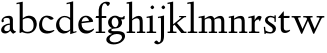 SplineFontDB: 3.0
FontName: LindenHill
FullName: Linden Hill
FamilyName: Linden Hill
Weight: Regular
Copyright: Created by trashman with FontForge 2.0 (http://fontforge.sf.net)
UComments: "2009-8-7: Created." 
Version: 001.000
ItalicAngle: 0
UnderlinePosition: -204
UnderlineWidth: 102
Ascent: 1638
Descent: 410
LayerCount: 3
Layer: 0 0 "Back"  1
Layer: 1 0 "Fore"  0
Layer: 2 0 "backup"  1
NeedsXUIDChange: 1
XUID: [1021 658 797806517 427014]
OS2Version: 0
OS2_WeightWidthSlopeOnly: 0
OS2_UseTypoMetrics: 1
CreationTime: 1249677682
ModificationTime: 1249809604
OS2TypoAscent: 0
OS2TypoAOffset: 1
OS2TypoDescent: 0
OS2TypoDOffset: 1
OS2TypoLinegap: 0
OS2WinAscent: 0
OS2WinAOffset: 1
OS2WinDescent: 0
OS2WinDOffset: 1
HheadAscent: 0
HheadAOffset: 1
HheadDescent: 0
HheadDOffset: 1
OS2Vendor: 'PfEd'
DEI: 91125
Encoding: UnicodeBmp
UnicodeInterp: none
NameList: Adobe Glyph List
DisplaySize: -72
AntiAlias: 1
FitToEm: 1
WinInfo: 88 8 6
BeginPrivate: 4
StdHW 4 [70]
StemSnapH 4 [70]
StdVW 5 [156]
StemSnapV 5 [156]
EndPrivate
BeginChars: 65537 20

StartChar: i
Encoding: 105 105 0
Width: 561
VWidth: 0
Flags: MW
LayerCount: 3
Fore
SplineSet
326 1412 m 0
 366 1412 418 1336 418 1311 c 0
 418 1276 350 1219 321 1219 c 0
 296 1219 230 1280 230 1317 c 0
 230 1347 303 1412 326 1412 c 0
34 767 m 1
 30 834 l 1
 128 849 223 869 345 901 c 1
 345 130 l 2
 345 59 366 76 520 70 c 1
 520 0 l 1
 39 0 l 1
 39 70 l 1
 140 75 189 62 189 122 c 2
 189 714 l 2
 189 772 180 784 155 784 c 0
 144 784 103 780 34 767 c 1
EndSplineSet
Layer: 2
SplineSet
341 1485 m 4
 381 1485 433 1409 433 1384 c 4
 433 1349 365 1292 336 1292 c 4
 311 1292 245 1353 245 1390 c 4
 245 1420 318 1485 341 1485 c 4
EndSplineSet
EndChar

StartChar: j
Encoding: 106 106 1
Width: 501
VWidth: 0
Flags: MW
LayerCount: 3
Fore
SplineSet
326 1412 m 0
 366 1412 418 1336 418 1311 c 0
 418 1276 350 1219 321 1219 c 0
 296 1219 230 1280 230 1317 c 0
 230 1347 303 1412 326 1412 c 0
34 -579 m 0
 -42 -579 -140 -524 -140 -492 c 0
 -140 -447 -70 -384 -20 -384 c 0
 14 -384 66 -479 101 -479 c 0
 176 -479 204 -368 204 -178 c 2
 204 689 l 2
 204 747 202 780 154 780 c 0
 139 780 107 772 56 760 c 1
 44 828 l 1
 142 844 216 862 360 896 c 1
 360 -107 l 2
 360 -353 309 -437 234 -492 c 0
 233 -493 128 -579 34 -579 c 0
EndSplineSet
Layer: 2
SplineSet
330 1405 m 4
 354 1405 410 1339 410 1309 c 4
 410 1270 346 1219 324 1219 c 4
 303 1219 235 1272 235 1314 c 4
 235 1343 312 1405 330 1405 c 4
EndSplineSet
EndChar

StartChar: l
Encoding: 108 108 2
Width: 561
VWidth: 0
Flags: MW
LayerCount: 3
Fore
SplineSet
346 1610 m 1
 346 130 l 2
 346 65 376 74 526 70 c 1
 526 0 l 1
 40 0 l 1
 40 70 l 1
 146 71 190 64 190 131 c 2
 190 1396 l 2
 190 1481 188 1506 152 1506 c 0
 129 1506 90 1500 18 1482 c 1
 20 1560 l 1
 133 1577 238 1590 346 1610 c 1
EndSplineSet
EndChar

StartChar: space
Encoding: 32 32 3
Width: 512
VWidth: 0
Flags: MW
LayerCount: 3
EndChar

StartChar: .notdef
Encoding: 65536 -1 4
Width: 1024
Flags: MW
LayerCount: 3
Fore
SplineSet
102 0 m 1
 102 1092 l 1
 922 1092 l 1
 922 0 l 1
 102 0 l 1
204 102 m 1
 820 102 l 1
 820 990 l 1
 204 990 l 1
 204 102 l 1
EndSplineSet
EndChar

StartChar: k
Encoding: 107 107 5
Width: 1017
VWidth: 0
Flags: MW
LayerCount: 3
Fore
SplineSet
310 366 m 1
 310 126 l 2
 310 64 330 72 485 70 c 1
 487 0 l 1
 33 0 l 1
 31 70 l 1
 143 71 159 64 159 120 c 2
 159 1396 l 2
 159 1472 157 1500 126 1500 c 0
 116 1500 71 1491 30 1480 c 1
 26 1550 l 1
 106 1565 192 1582 315 1609 c 1
 315 444 l 1
 719 774 l 2
 731 784 734 789 734 796 c 0
 734 809 717 811 689 811 c 0
 671 811 648 810 622 810 c 1
 622 870 l 1
 979 870 l 1
 977 810 l 1
 911 809 892 815 823 760 c 2
 508 510 l 1
 838 124 l 2
 880 75 872 70 938 70 c 2
 997 70 l 1
 996 0 l 1
 733 0 l 1
 388 426 l 1
 310 366 l 1
EndSplineSet
EndChar

StartChar: m
Encoding: 109 109 6
Width: 1539
VWidth: 0
Flags: MW
LayerCount: 3
Fore
SplineSet
32 832 m 1
 128 847 230 868 345 894 c 1
 342 826 340 800 340 731 c 1
 376 750 508 876 654 876 c 0
 786 876 822 750 827 735 c 1
 899 789 1019 876 1135 876 c 0
 1335 876 1347 704 1347 583 c 2
 1347 127 l 2
 1347 68 1358 72 1491 70 c 1
 1491 0 l 1
 1061 0 l 1
 1061 70 l 1
 1177 71 1191 69 1191 122 c 2
 1191 584 l 2
 1191 724 1148 753 1057 753 c 0
 922 753 837 679 837 679 c 1
 837 679 846 610 846 520 c 2
 846 106 l 2
 846 65 881 71 978 70 c 1
 978 0 l 1
 555 0 l 1
 552 70 l 1
 652 72 690 66 690 106 c 2
 690 584 l 2
 690 696 652 753 551 753 c 0
 445 753 345 680 345 680 c 1
 345 119 l 2
 345 61 347 73 475 70 c 1
 475 0 l 1
 39 0 l 1
 36 70 l 1
 162 72 189 64 189 119 c 2
 189 667 l 2
 189 756 188 784 153 784 c 0
 129 784 125 779 33 763 c 1
 32 832 l 1
EndSplineSet
Layer: 2
SplineSet
36 70 m 5
 162 72 189 64 189 119 c 6
 189 667 l 6
 189 756 188 784 153 784 c 4
 129 784 125 779 33 763 c 5
 32 832 l 5
 128 847 230 868 345 894 c 5
 342 826 340 800 340 731 c 5
 376 750 508 876 654 876 c 4
 786 876 822 750 827 735 c 5
 899 789 1019 876 1135 876 c 4
 1335 876 1347 704 1347 583 c 6
 1347 127 l 6
 1347 68 1358 72 1491 70 c 5
 1491 0 l 5
 1061 0 l 5
 1061 70 l 5
 1177 71 1191 69 1191 122 c 6
 1191 584 l 6
 1191 724 1148 753 1057 753 c 4
 922 753 837 679 837 679 c 5
 837 679 846 610 846 520 c 6
 846 106 l 6
 846 65 881 71 978 70 c 5
 978 0 l 5
 555 0 l 5
 552 70 l 5
 652 72 690 66 690 106 c 6
 690 584 l 6
 690 696 652 753 551 753 c 4
 445 753 345 680 345 680 c 5
 345 119 l 6
 345 61 347 73 475 70 c 5
 475 0 l 5
 39 0 l 5
 36 70 l 5
EndSplineSet
EndChar

StartChar: n
Encoding: 110 110 7
Width: 1017
VWidth: 0
Flags: MW
LayerCount: 3
Fore
SplineSet
40 768 m 1
 40 837 l 1
 315 892 l 1
 311 839 311 816 310 734 c 1
 345 750 467 876 644 876 c 0
 853 876 856 696 856 520 c 2
 856 138 l 2
 856 71 886 70 990 70 c 1
 989 0 l 1
 575 0 l 1
 573 70 l 1
 671 73 700 59 700 138 c 2
 700 584 l 2
 700 711 657 753 556 753 c 0
 450 753 315 680 315 680 c 1
 315 146 l 2
 315 55 331 79 478 70 c 1
 475 0 l 1
 39 0 l 1
 37 70 l 1
 151 75 159 59 159 146 c 2
 159 674 l 2
 159 764 156 786 126 786 c 0
 109 786 100 782 40 768 c 1
EndSplineSet
EndChar

StartChar: a
Encoding: 97 97 8
Width: 844
VWidth: 0
Flags: HMW
LayerCount: 3
Fore
SplineSet
505 218 m 2
 505 424 l 1
 321 423 216 306 216 209 c 0
 216 148 250 95 347 95 c 0
 477 95 505 169 505 218 c 2
58 144 m 0
 58 325 254 483 505 483 c 1
 505 618 l 2
 505 704 490 774 356 774 c 0
 200 774 178 706 178 706 c 1
 187 666 198 633 198 609 c 0
 198 574 146 550 128 550 c 0
 84 550 78 604 78 630 c 0
 78 679 145 880 465 880 c 0
 516 880 661 864 661 701 c 2
 661 286 l 2
 661 190 676 120 804 84 c 0
 819 80 826 73 826 66 c 0
 826 59 819 50 804 41 c 0
 752 9 678 -35 672 -38 c 1
 594 18 571 61 523 118 c 1
 464 40 362 -24 264 -24 c 0
 171 -24 58 25 58 144 c 0
EndSplineSet
Layer: 2
SplineSet
346 101 m 4
 412 101 510 124 510 291 c 6
 510 448 l 5
 325 422 219 340 219 227 c 4
 219 160 263 101 346 101 c 4
78 640 m 4
 78 689 154 886 474 886 c 4
 525 886 666 863 666 708 c 4
 666 696 650 274 650 243 c 4
 650 113 814 111 814 66 c 4
 814 43 681 -23 672 -28 c 5
 672 -28 567 41 526 156 c 5
 468 41 352 -13 250 -13 c 4
 146 -13 57 44 57 152 c 4
 57 234 109 328 200 395 c 4
 326 488 510 490 510 490 c 5
 510 628 l 6
 510 700 490 784 356 784 c 4
 200 784 178 716 178 716 c 5
 187.496550548 676.114487697 198 642.677241123 198 619 c 4
 198 584 146 560 128 560 c 4
 84 560 78 614 78 640 c 4
EndSplineSet
EndChar

StartChar: h
Encoding: 104 104 9
Width: 1017
VWidth: 0
Flags: MW
LayerCount: 3
Fore
SplineSet
644 876 m 0
 853 876 856 696 856 520 c 2
 856 134 l 2
 856 61 866 72 986 70 c 1
 986 0 l 1
 560 0 l 1
 558 70 l 1
 672 72 700 65 700 132 c 2
 700 584 l 2
 700 715 616 753 549 753 c 0
 436 753 315 645 315 645 c 1
 315 122 l 2
 315 60 357 76 470 70 c 1
 468 0 l 1
 34 0 l 1
 32 70 l 1
 122 72 159 67 159 122 c 2
 159 1441 l 2
 159 1488 157 1507 121 1507 c 0
 102 1507 75 1502 33 1493 c 1
 33 1570 l 1
 101 1577 187 1589 315 1610 c 1
 315 713 l 1
 373 760 501 876 644 876 c 0
EndSplineSet
EndChar

StartChar: f
Encoding: 102 102 10
Width: 615
VWidth: 0
Flags: MW
LayerCount: 3
Fore
SplineSet
190 770 m 1
 28 770 l 1
 59 870 l 1
 190 870 l 1
 190 1115 l 2
 190 1144 190 1172 192 1200 c 0
 206 1423 354 1603 592 1603 c 0
 667 1603 764 1595 764 1521 c 0
 764 1495 706 1382 654 1382 c 0
 610 1382 592 1518 511 1518 c 0
 355 1518 346 1247 346 1185 c 2
 346 870 l 1
 578 870 l 1
 578 770 l 1
 346 770 l 1
 346 72 l 1
 521 72 l 1
 521 0 l 1
 40 0 l 1
 40 72 l 1
 190 72 l 1
 190 770 l 1
EndSplineSet
EndChar

StartChar: e
Encoding: 101 101 11
Width: 912
VWidth: 0
Flags: HMW
LayerCount: 3
Fore
SplineSet
559 121 m 0
 733 121 819 226 856 226 c 0
 867 226 874 219 874 199 c 0
 874 158 711 -28 470 -28 c 0
 158 -28 66 236 66 406 c 0
 66 695 238 886 458 886 c 0
 701 886 826 678 826 601 c 0
 826 576 800 569 791 568 c 2
 233 500 l 1
 232 492 232 482 232 471 c 0
 232 248 373 121 559 121 c 0
620 628 m 1
 620 628 559 809 437 809 c 0
 349 809 262 727 238 580 c 1
 620 628 l 1
EndSplineSet
EndChar

StartChar: d
Encoding: 100 100 12
Width: 1143
VWidth: 0
Flags: MW
LayerCount: 3
Fore
SplineSet
597 1472 m 1
 592 1542 l 1
 700 1563 729 1569 930 1623 c 1
 930 155 l 2
 930 85 932 61 958 61 c 0
 981 61 1022 80 1097 101 c 1
 1097 40 l 1
 1027 20 967 0 779 -59 c 1
 779 18 781 71 781 104 c 0
 781 121 781 133 779 141 c 1
 776 139 657 -26 449 -26 c 0
 233 -26 54 149 54 410 c 0
 54 676 276 876 489 876 c 0
 658 876 774 779 774 779 c 1
 774 1440 l 2
 774 1488 766 1503 743 1503 c 0
 728 1503 686 1493 597 1472 c 1
774 190 m 1
 774 665 l 1
 774 665 669 808 488 808 c 0
 336 808 216 674 216 488 c 0
 216 285 346 100 564 100 c 0
 697 100 774 190 774 190 c 1
EndSplineSet
EndChar

StartChar: c
Encoding: 99 99 13
Width: 888
VWidth: 0
Flags: HMW
LayerCount: 3
Fore
SplineSet
209 457 m 0
 209 187 398 105 533 105 c 0
 736 105 787 158 820 158 c 0
 834 158 839 145 839 136 c 0
 839 89 655 -28 470 -28 c 0
 136 -28 53 197 53 403 c 0
 53 642 192 890 460 890 c 0
 669 890 799 775 799 743 c 0
 799 695 681 676 664 676 c 0
 593 676 518 802 420 802 c 0
 251 802 209 579 209 457 c 0
EndSplineSet
EndChar

StartChar: b
Encoding: 98 98 14
Width: 1125
VWidth: 0
Flags: HMWO
LayerCount: 3
Fore
SplineSet
345 746 m 1
 378 770 489.232266695 886 656 886 c 0
 934 886 1064 684 1064 471 c 0
 1064 232 901 -21 606 -21 c 0
 453 -21 342 47 308 47 c 0
 275 47 240 -4 207 -4 c 0
 196 -4 182 9 182 48 c 0
 182 78 189 167 189 344 c 2
 189 1434 l 2
 189 1484 179 1497 158 1497 c 0
 145 1497 131 1494 30 1472 c 1
 25 1542 l 1
 130 1560 234 1580 345 1603 c 1
 345 746 l 1
902 390 m 0
 902 738 659 765 600 765 c 0
 436 765 345 682 345 682 c 1
 345 217 l 2
 345 110 474 60 582 60 c 0
 704 60 902 108 902 390 c 0
EndSplineSet
Layer: 2
SplineSet
345 1610 m 1
 345 746 l 1
 345 746 488 886 656 886 c 0
 934 886 1059 684 1059 471 c 0
 1059 232 901 -21 606 -21 c 0
 362 -21 254 114 254 114 c 1
 239 100 244 40 229 -6 c 1
 170 6 l 1
 185 87 189 164 189 239 c 2
 189 1458 l 2
 189 1491 195 1509 141 1507 c 0
 131.006851662 1506.62988339 120 1505 39 1494 c 1
 39 1566 l 1
 345 1610 l 1
345 1610 m 5
 345 746 l 5
 345 746 488 886 656 886 c 4
 934 886 1059 684 1059 471 c 4
 1059 232 901 -21 606 -21 c 4
 362 -21 254 114 254 114 c 5
 239 100 244 40 229 -6 c 5
 170 6 l 5
 185 87 189 164 189 239 c 6
 189 1515 l 5
 39 1494 l 5
 39 1566 l 5
 345 1610 l 5
897 390 m 0
 897 738 659 765 600 765 c 0
 436 765 345 682 345 682 c 1
 345 217 l 2
 345 110 459 60 582 60 c 0
 704 60 897 108 897 390 c 0
EndSplineSet
EndChar

StartChar: g
Encoding: 103 103 15
Width: 964
VWidth: 0
Flags: MW
LayerCount: 3
Fore
SplineSet
769 -213 m 0
 769 -83 630 -51 491 -51 c 0
 310 -51 132 -175 132 -300 c 0
 132 -359 154 -480 411 -480 c 0
 626 -480 769 -331 769 -213 c 0
408 796 m 0
 295 796 238 680 238 560 c 0
 238 431 318 297 421 297 c 0
 535 297 586 429 586 544 c 0
 586 662 510 796 408 796 c 0
771 537 m 0
 771 374 626 229 408 229 c 0
 290 229 218 199 218 149 c 0
 218 94 289 94 361 94 c 2
 370 94 l 2
 415 94 467 96 521 96 c 0
 812 96 924 0 924 -154 c 0
 924 -363 684 -584 328 -584 c 0
 161 -584 -34 -508 -34 -339 c 0
 -34 -116 273 -45 274 -44 c 1
 274 -44 58 -18 58 92 c 0
 58 208 267 250 267 250 c 1
 267 250 56 312 56 552 c 0
 56 734 227 887 408 887 c 0
 594 887 588 797 732 797 c 0
 840 797 837 838 857 872 c 1
 905 872 l 1
 905 816 l 2
 905 711 899 697 815 697 c 2
 780 697 l 2
 734 697 719 697 719 689 c 0
 719 672 771 641 771 537 c 0
EndSplineSet
EndChar

StartChar: r
Encoding: 114 114 16
Width: 744
VWidth: 0
Flags: MW
LayerCount: 3
Fore
SplineSet
158 782 m 0
 137 782 69 768 22 758 c 1
 16 828 l 1
 110 846 60 833 340 901 c 1
 340 650 l 1
 347 660 447 876 576 876 c 0
 668 876 700 820 700 820 c 1
 614 602 l 1
 579 615 l 1
 580 623 581 633 581 644 c 0
 581 679 558 694 527 694 c 0
 457 694 345 623 345 536 c 2
 345 162 l 2
 345 55 369 75 580 70 c 1
 580 0 l 1
 49 0 l 1
 49 70 l 1
 182 73 189 65 189 162 c 2
 189 704 l 2
 189 765 185 782 158 782 c 0
EndSplineSet
EndChar

StartChar: s
Encoding: 115 115 17
Width: 724
VWidth: 0
Flags: MW
LayerCount: 3
Fore
SplineSet
240 690 m 0
 240 544 664 455 664 234 c 0
 664 90 562 -27 376 -27 c 0
 283 -27 137 4 137 4 c 1
 142 -47 l 1
 79 -50 l 1
 40 312 l 1
 106 317 l 1
 129 132 l 1
 129 132 246 47 373 47 c 0
 451 47 501 98 501 172 c 0
 501 369 102 410 102 656 c 0
 102 801 245 880 372 880 c 0
 469 880 588 828 588 828 c 1
 587 905 l 1
 656 903 l 1
 655 569 l 1
 588 568 l 1
 585 740 l 1
 585 740 511 805 375 805 c 0
 312 805 240 750 240 690 c 0
EndSplineSet
EndChar

StartChar: w
Encoding: 119 119 18
Width: 1760
VWidth: 0
Flags: MW
LayerCount: 3
Fore
SplineSet
32 868 m 1
 498 868 l 1
 495 798 l 1
 430 798 l 2
 394 798 362 796 362 762 c 0
 362 741 374 715 385 689 c 2
 590 208 l 1
 825 722 l 1
 796 791 771 798 711 798 c 2
 629 798 l 1
 625 868 l 1
 1104 868 l 1
 1104 798 l 1
 1018 798 987 795 987 765 c 0
 987 751 994 731 1006 702 c 2
 1212 210 l 1
 1449 712 l 2
 1460 736 1468 754 1468 767 c 0
 1468 791 1443 798 1370 798 c 2
 1312 798 l 1
 1312 868 l 1
 1705 868 l 1
 1707 798 l 1
 1634 796 1590 799 1554 725 c 2
 1186 -38 l 1
 1138 -36 l 1
 868 625 l 1
 570 -39 l 1
 522 -38 l 1
 213 678 l 2
 163 794 176 797 32 798 c 1
 32 868 l 1
EndSplineSet
EndChar

StartChar: t
Encoding: 116 116 19
Width: 716
VWidth: 0
Flags: HW
LayerCount: 3
Fore
SplineSet
674 120 m 0
 674 59 523 -25 408 -25 c 0
 250 -25 192 82 192 212 c 2
 192 748 l 1
 85 748 l 2
 64 748 59 751 59 765 c 0
 59 780 133 856 184 914 c 0
 249 988 321 1090 335 1090 c 0
 345 1090 348 1084 348 1075 c 2
 348 854 l 1
 631 854 l 2
 643 854 647 848 647 842 c 0
 647 838 644 821 639 784 c 0
 634 749 629 748 617 748 c 2
 348 748 l 1
 350 230 l 2
 350 128 425 100 496 100 c 0
 584 100 647 142 658 142 c 0
 672 142 674 128 674 120 c 0
EndSplineSet
EndChar
EndChars
EndSplineFont
